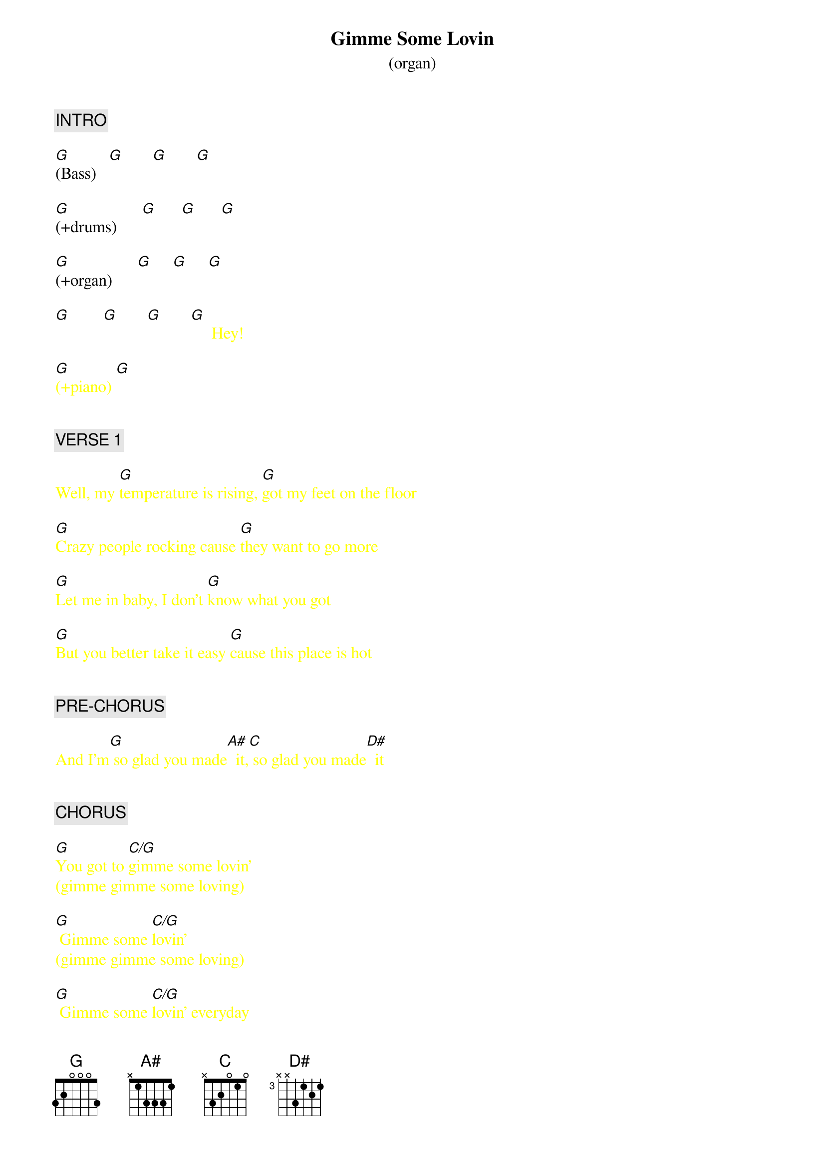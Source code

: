 {title: Gimme Some Lovin}
{subtitle: (organ)}
{artist: Spencer Davis Group}
{key: G}
{duration: 177}
{tempo: 148}


{c: INTRO}

[G](Bass)   [G]       [G]       [G]  

[G](+drums)      [G]      [G]      [G]  

[G](+organ)      [G]     [G]     [G]  

{textcolor: yellow}
[G]        [G]       [G]       [G]     Hey!

[G](+piano) [G]  


{c: VERSE 1}

Well, my [G]temperature is rising, [G]got my feet on the floor

[G]Crazy people rocking cause [G]they want to go more

[G]Let me in baby, I don't [G]know what you got

[G]But you better take it easy [G]cause this place is hot


{c: PRE-CHORUS}

And I'm[G] so glad you made[A#]  it,[C] so glad you made[D#]  it


{c: CHORUS}

[G]You got to [C/G]gimme some lovin'
{textcolor: yellow}
(gimme gimme some loving)
{textcolor}

[G] Gimme some [C/G]lovin'
{textcolor: yellow}
(gimme gimme some loving)
{textcolor}

[G] Gimme some [C/G]lovin' everyday
{textcolor: yellow}
           everyday
{textcolor}


{c: BRIDGE}

[G](bass+drums)  [G]      [G]  

[G](+organ)      [G]     [G]     [G]  

[G]        [G]       [G]       [G]     Hey!

[G](+piano) [G]  


{c: VERSE 2}

Well, I feel[G] so good, [G]everything's getting high

[G]You better take it easy [G]cause the place is on fire

[G]Been a hard day and I [G]had no work to do

[G]Wait a minute baby, let it [G]happen to you


{c: PRE-CHORUS}

And I'm[G] so glad you made[A#]  it,[C] so glad you made[D#]  it


{c: CHORUS}

You got to[G] gimme some [C/G]lovin'
{textcolor: yellow}
(gimme gimme some loving)
{textcolor}

[G] Gimme some [C/G]lovin'
{textcolor: yellow}
(gimme gimme some loving)
{textcolor}

[G] Gimme some [C/G]lovin' everyday
{textcolor: yellow}
           everyday
{textcolor}


{c: BRIDGE}
{textcolor}

[G](bass+[G]drums)

[G](+organ)[G]       [G]      [G]  

[G]        [G]       [G]       [G]     Hey!

[G](+piano) [G]  


{c: VERSE 3}

Well, I feel[G] so good, every[G]thing's getting high

[G]You better take it easy cause the [G]place is on fire

[G]Been a hard day nothing [G]went too good

[G]Now I'm gonna relax, buddy [G]everybody should and I'm


{c: PRE-CHORUS}

[G] so glad you made[A#]  it, hey hey[C] so glad you made[D#]  it


{c: CHORUS}

You got to[G] gimme some [C/G]lovin'
{textcolor: yellow}
(gimme gimme some loving)
{textcolor}

[G] Gimme some [C/G]lovin'  ooh ooh
{textcolor: yellow}
(gimme gimme some loving)
{textcolor}

   [G]   [C/G]Hey hey [G]every night! [C/G]    
{textcolor: yellow}
(gimme gimme some loving)
{textcolor}


{c: OUTRO}

[G](octaved [G]bass + drums only)

[G](octaved [G]bass + drums only)

[G](end)
